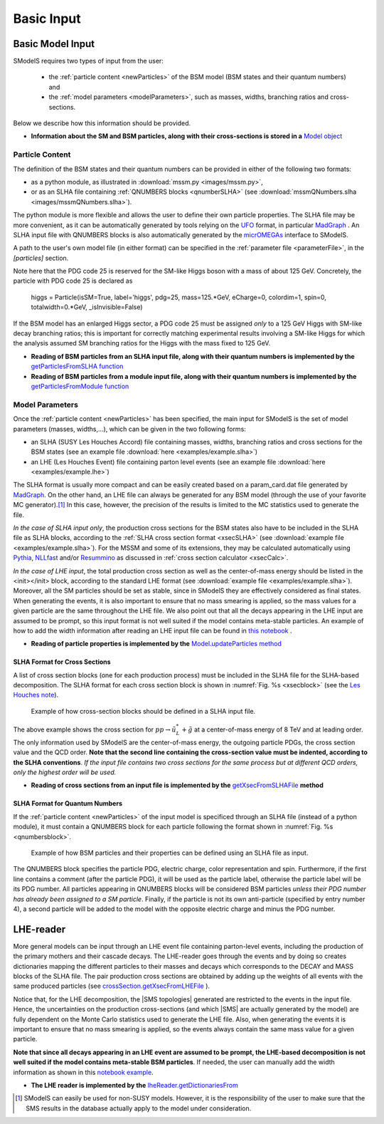 .. index:: Basic Input

.. |SMS| replace:: :ref:`SMS <SMS>`
.. |SMS topology| replace:: :ref:`SMS topology <SMS>`
.. |SMS topologies| replace:: :ref:`SMS topologies <SMS>`


.. _basicInput:

Basic Input
===========

Basic Model Input
-----------------

SModelS requires two types of input from the user:

 * the :ref:`particle content <newParticles>` of the BSM model (BSM states and their quantum numbers) and
 * the :ref:`model parameters <modelParameters>`, such as masses, widths, branching ratios and cross-sections.

Below we describe how this information should be provided.

* **Information about the SM and BSM particles, along with their cross-sections is stored in a** `Model object <base.html#base.model.Model>`_

.. _newParticles:

Particle Content
^^^^^^^^^^^^^^^^

The definition of the BSM states and their quantum numbers can be
provided in either of the following two formats:

* as a python module, as illustrated in :download:`mssm.py <images/mssm.py>`,
* or as an SLHA file containing :ref:`QNUMBERS blocks <qnumberSLHA>` (see :download:`mssmQNumbers.slha <images/mssmQNumbers.slha>`).

The python module is more flexible and allows the user to define their own particle properties.
The SLHA file may be more convenient, as it can be automatically generated by tools relying on the `UFO <https://arxiv.org/abs/1108.2040>`_ format, in particular `MadGraph <https://launchpad.net/mg5amcnlo>`_ . 
An SLHA input file with QNUMBERS blocks is also automatically generated by the `micrOMEGAs <https://lapth.cnrs.fr/micromegas/>`_ interface to SModelS.

A path to the user's own model file (in either format) can be specified
in the :ref:`parameter file <parameterFile>`, in the *[particles]* section. 

Note here that the PDG code 25 is reserved for the SM-like Higgs boson with a mass of about 125 GeV. Concretely, the particle with PDG code 25 is declared as

     higgs = Particle(isSM=True, label='higgs', pdg=25, mass=125.*GeV, eCharge=0, colordim=1, spin=0, totalwidth=0.*GeV, _isInvisible=False)

If the BSM model has an enlarged Higgs sector, a PDG code 25 must be assigned *only* to a 125 GeV Higgs with SM-like decay branching ratios; this is important for correctly matching experimental results involving a SM-like Higgs for which the analysis assumed SM branching ratios for the Higgs with the mass fixed to 125 GeV.

* **Reading of BSM particles from an SLHA input file, along with their quantum numbers is implemented by the** `getParticlesFromSLHA function <tools.html#tools.particlesLoader.getParticlesFromSLHA>`_

* **Reading of BSM particles from a module input file, along with their quantum numbers is implemented by the** `getParticlesFromModule function <tools.html#tools.particlesLoader.getParticlesFromModule>`_


.. _modelParameters:

Model Parameters
^^^^^^^^^^^^^^^^

Once the :ref:`particle content <newParticles>` has been specified,
the main input for SModelS is the set of model parameters (masses, widths,...), which can be
given in the two following forms:

* an SLHA (SUSY Les Houches Accord) file containing masses, widths, branching ratios and cross sections for the BSM states
  (see an example file :download:`here <examples/example.slha>`)
* an LHE (Les Houches Event) file containing parton level events
  (see an example file :download:`here <examples/example.lhe>`)

The SLHA format is usually more compact and can be easily created based on a param_card.dat file generated by `MadGraph <https://launchpad.net/mg5amcnlo>`_. On the other hand, an LHE file can always
be generated for any BSM model (through the use of your favorite MC generator).\ [#f1]_ In this case, however,
the precision of the results is limited to the MC statistics used to generate the file.

*In the case of SLHA input only*, the production cross sections for the BSM states also have to be included
in the SLHA file as SLHA blocks, according to the :ref:`SLHA cross section format <xsecSLHA>`
(see :download:`example file <examples/example.slha>`).
For the MSSM and some of its extensions, they may
be calculated automatically using `Pythia <http://home.thep.lu.se/~torbjorn/Pythia.html>`_, 
`NLLfast <http://pauli.uni-muenster.de/~akule_01/nllwiki/index.php/NLL-fast>`_ and/or 
`Resummino <https://resummino.hepforge.org>`_ 
as discussed in :ref:`cross section calculator <xsecCalc>`.


*In the case of LHE input*, the total production cross section as well as
the center-of-mass energy should be listed in the <init></init> block, according to the standard LHE format
(see :download:`example file <examples/example.slha>`).
Moreover, all the SM particles should be set as stable, since
in SModelS they are effectively considered as final states.
When generating the events, it is also important to ensure that no mass smearing is applied, so the mass
values for a given particle are the same throughout the LHE file.
We also point out that all the decays appearing in the LHE input are assumed to be prompt, so
this input format is not well suited if the model contains meta-stable particles.
An example of how to add the width information after reading an LHE input file can be found in `this notebook <lheLLPExample.html>`_ .


* **Reading of particle properties is implemented by the** `Model.updateParticles method <base.html#base.model.Model.updateParticles>`_


.. _xsecSLHA:


SLHA Format for Cross Sections
""""""""""""""""""""""""""""""

A list of cross section blocks (one for each production process)
must be included in the SLHA file for the SLHA-based decomposition.
The SLHA format for each cross section block is shown in :numref:`Fig. %s <xsecblock>`
(see the `Les Houches note <http://phystev.cnrs.fr/wiki/2013:groups:tools:slha>`_).

.. _xsecblock:

.. figure:: images/xsecBlock.png
   :width: 100%

   Example of how cross-section blocks should be defined in a SLHA input file.

The above example shows the cross section for :math:`pp \rightarrow \tilde{u}_L^* + \tilde{g}`
at a center-of-mass energy of 8 TeV and at leading order.
The only information used by SModelS are the center-of-mass energy, the outgoing particle PDGs, the cross section value
and the QCD order. **Note that the second line containing the cross-section value must be indented, according to the SLHA conventions**. *If the input file contains two cross sections for the same process  but at different QCD orders, only
the highest order will be used.*

* **Reading of cross sections from an input file is
  implemented by the** `getXsecFromSLHAFile <base.html#base.crossSection.getXsecFromSLHAFile>`_ **method**


.. _qnumberSLHA:

SLHA Format for Quantum Numbers
"""""""""""""""""""""""""""""""

If the :ref:`particle content <newParticles>` of the input model is specificed through
an SLHA file (instead of a python module), it must contain a QNUMBERS block for each particle
following the format shown in :numref:`Fig. %s <qnumbersblock>`.

.. _qnumbersblock:

.. figure:: images/qnumbersBlockB.png
   :width: 50%

   Example of how BSM particles and their properties can be defined using an SLHA file as input.

The QNUMBERS block specifies the particle PDG, electric charge, color representation and spin.
Furthermore, if the first line contains a comment (after the particle PDG), it will be used
as the particle label, otherwise the particle label will be its PDG number.
All particles appearing in QNUMBERS blocks will be considered BSM particles *unless their PDG number has already been assigned to a SM particle*.
Finally, if the particle is not its own anti-particle (specified by entry number 4),
a second particle will be added to the model with the opposite electric charge
and minus the PDG number.

.. _lhereader:

LHE-reader
----------

More general models can be input through an LHE event file containing parton-level events, including the production of the primary
mothers and their cascade decays.
The LHE-reader goes through the events and by doing so creates dictionaries mapping the different particles to their masses and
decays which corresponds to the DECAY and MASS blocks of the SLHA file.
The pair production cross sections are obtained by adding up the weights
of all events with the same produced particles
(see `crossSection.getXsecFromLHEFile <theory.html#theory.crossSection.getXsecFromLHEFile>`_ ).

Notice that, for the LHE decomposition, the |SMS topologies| generated are restricted to the events in the input file. Hence,
the uncertainties on the production cross-sections (and which |SMS| are actually generated by the model)
are fully dependent on the Monte Carlo statistics used to generate the LHE file.
Also, when generating the events it is important to ensure that no mass smearing is applied, so the events
always contain the same mass value for a given particle.

**Note that since all decays appearing in an LHE event are assumed to be prompt, the LHE-based
decomposition  is not well suited if the model contains meta-stable BSM particles**. If needed,
the user can manually add the width information as shown in this `notebook example <lheLLPExample.html>`_.


* **The LHE reader is implemented by the** `lheReader.getDictionariesFrom <base.html#base.lheReader.getDictionariesFrom>`_




.. [#f1] SModelS can easily be used for non-SUSY models.
   However, it is the responsibility of the user to make sure that the SMS results
   in the database actually apply to the model under consideration.
